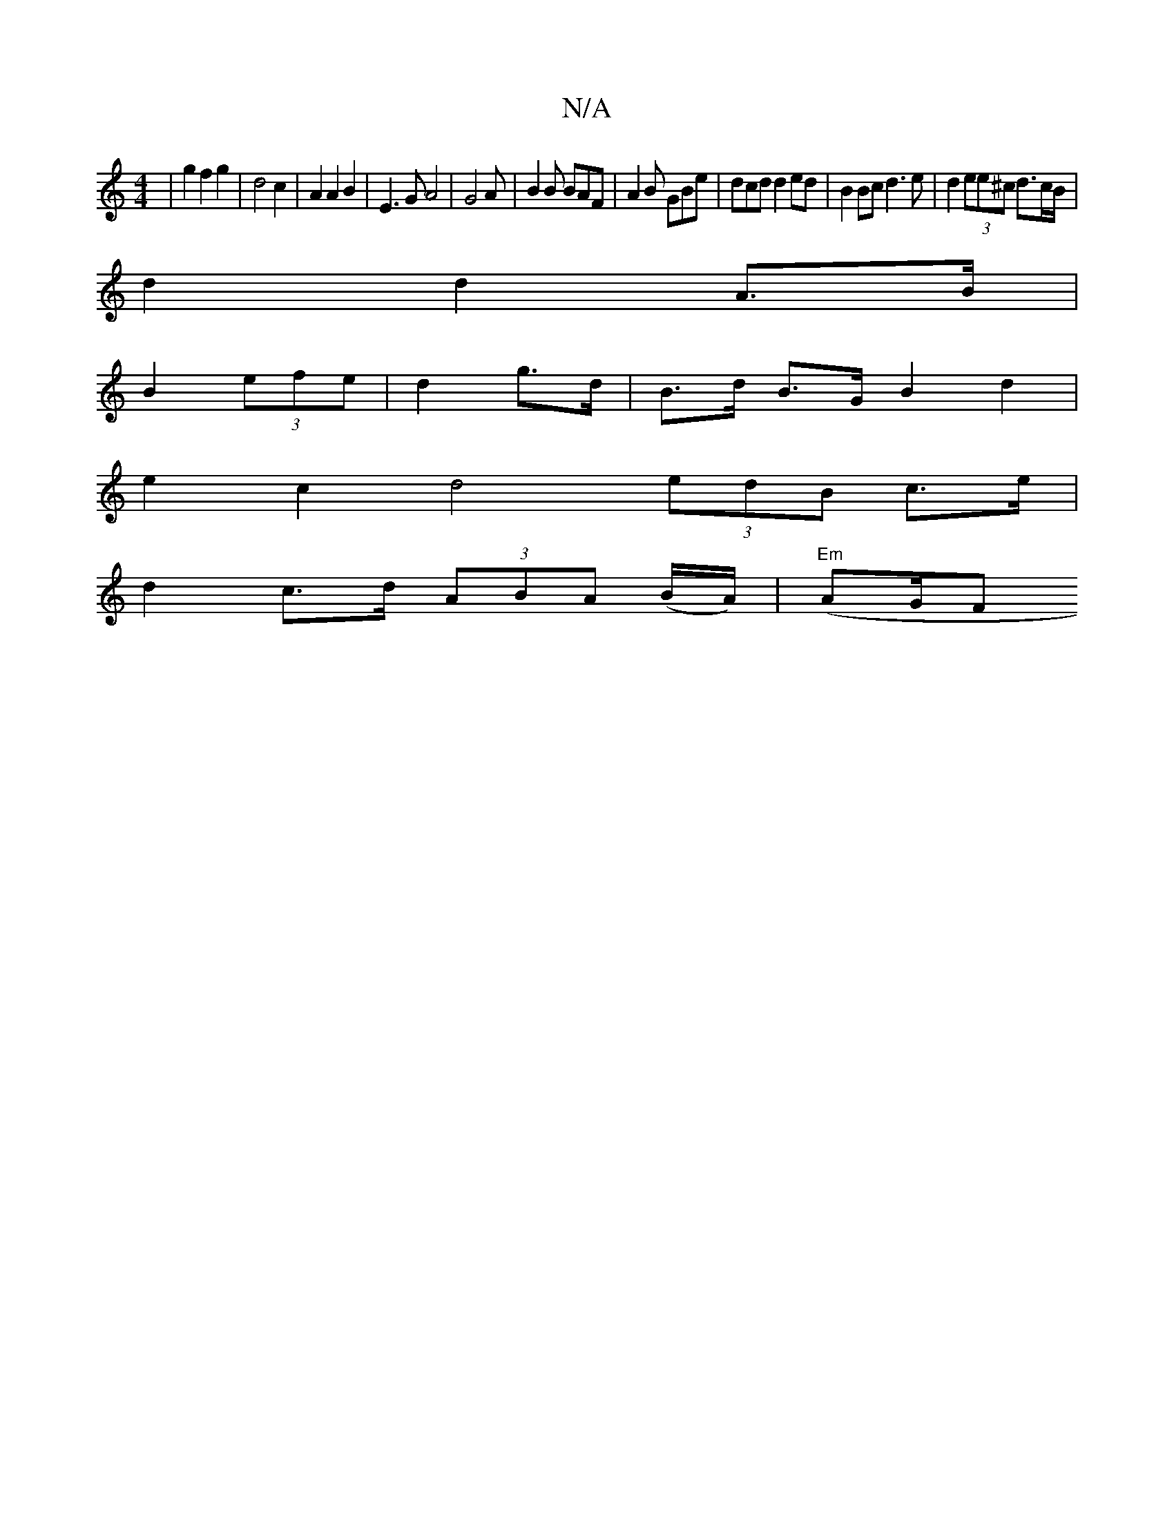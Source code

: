 X:1
T:N/A
M:4/4
R:N/A
K:Cmajor
| g2 f2 g2 | d4 c2 | A2 A2 B2 | E3G A4|G4 A|B2 B BAF|A2 B GBe|dcd d2 ed| B2 Bc d3 e | d2 (3ee^c d>cB/|
d2 d2 A>B|
B2 (3efe | d2 g>d | B>d B>G B2 d2|
e2 c2 d4 (3edB c>e|
d2 c>d (3ABA (B/A/) | "Em"(AG/F